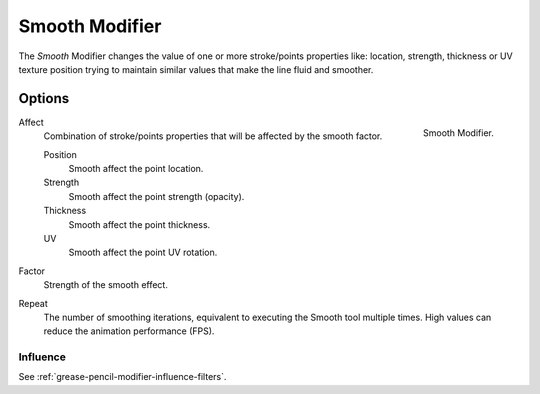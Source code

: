 .. index:: Grease Pencil Modifiers; Smooth Modifier
.. _bpy.types.SmoothGpencilModifier:

***************
Smooth Modifier
***************

The *Smooth* Modifier changes the value of one or more stroke/points properties like:
location, strength, thickness or UV texture position
trying to maintain similar values that make the line fluid and smoother.


Options
=======

.. figure:: /images/grease-pencil_modifiers_deform_smooth_panel.png
   :align: right

   Smooth Modifier.

Affect
   Combination of stroke/points properties that will be affected by the smooth factor.

   Position
      Smooth affect the point location.
   Strength
      Smooth affect the point strength (opacity).
   Thickness
      Smooth affect the point thickness.
   UV
      Smooth affect the point UV rotation.

Factor
   Strength of the smooth effect.

Repeat
   The number of smoothing iterations, equivalent to executing the Smooth tool multiple times.
   High values can reduce the animation performance (FPS).


Influence
---------

See :ref:`grease-pencil-modifier-influence-filters`.
